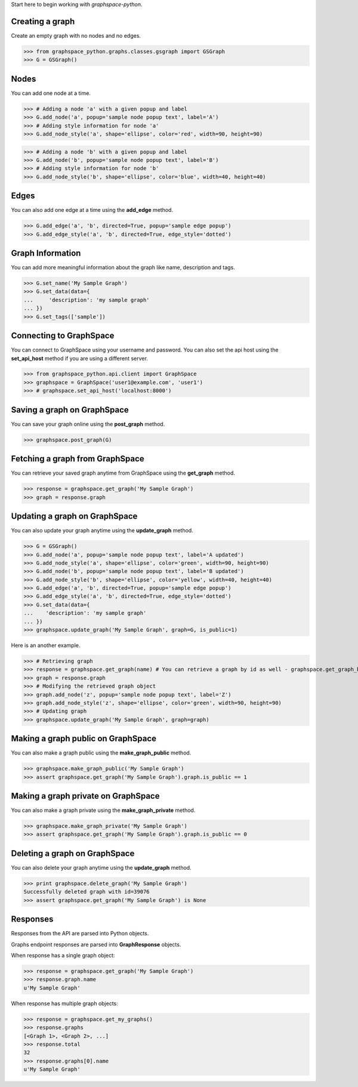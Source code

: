 
Start here to begin working with `graphspace-python`.


Creating a graph
----------------

Create an empty graph with no nodes and no edges.


>>> from graphspace_python.graphs.classes.gsgraph import GSGraph
>>> G = GSGraph()


Nodes
-----

You can add one node at a time.

>>> # Adding a node 'a' with a given popup and label
>>> G.add_node('a', popup='sample node popup text', label='A')
>>> # Adding style information for node 'a'
>>> G.add_node_style('a', shape='ellipse', color='red', width=90, height=90)


>>> # Adding a node 'b' with a given popup and label
>>> G.add_node('b', popup='sample node popup text', label='B')
>>> # Adding style information for node 'b'
>>> G.add_node_style('b', shape='ellipse', color='blue', width=40, height=40)


Edges
-----

You can also add one edge at a time using the **add_edge** method.

>>> G.add_edge('a', 'b', directed=True, popup='sample edge popup')
>>> G.add_edge_style('a', 'b', directed=True, edge_style='dotted')

Graph Information
-----------------
You can add more meaningful information about the graph like name, description and tags.

>>> G.set_name('My Sample Graph')
>>> G.set_data(data={
...     'description': 'my sample graph'
... })
>>> G.set_tags(['sample'])


Connecting to GraphSpace
------------------------
You can connect to GraphSpace using your username and password. You can also set the api host using the **set_api_host** method if you are using a different server.

>>> from graphspace_python.api.client import GraphSpace
>>> graphspace = GraphSpace('user1@example.com', 'user1')
>>> # graphspace.set_api_host('localhost:8000')

Saving a graph on GraphSpace
----------------------------
You can save your graph online using the **post_graph** method.

>>> graphspace.post_graph(G)


Fetching a graph from GraphSpace
--------------------------------

You can retrieve your saved graph anytime from GraphSpace using the **get_graph** method.

>>> response = graphspace.get_graph('My Sample Graph')
>>> graph = response.graph


Updating a graph on GraphSpace
------------------------------
You can also update your graph anytime using the **update_graph** method.

>>> G = GSGraph()
>>> G.add_node('a', popup='sample node popup text', label='A updated')
>>> G.add_node_style('a', shape='ellipse', color='green', width=90, height=90)
>>> G.add_node('b', popup='sample node popup text', label='B updated')
>>> G.add_node_style('b', shape='ellipse', color='yellow', width=40, height=40)
>>> G.add_edge('a', 'b', directed=True, popup='sample edge popup')
>>> G.add_edge_style('a', 'b', directed=True, edge_style='dotted')
>>> G.set_data(data={
...    'description': 'my sample graph'
... })
>>> graphspace.update_graph('My Sample Graph', graph=G, is_public=1)

Here is an another example.

>>> # Retrieving graph
>>> response = graphspace.get_graph(name) # You can retrieve a graph by id as well - graphspace.get_graph_by_id(id)
>>> graph = response.graph
>>> # Modifying the retrieved graph object
>>> graph.add_node('z', popup='sample node popup text', label='Z')
>>> graph.add_node_style('z', shape='ellipse', color='green', width=90, height=90)
>>> # Updating graph
>>> graphspace.update_graph('My Sample Graph', graph=graph)

Making a graph public on GraphSpace
-----------------------------------

You can also make a graph public using the **make_graph_public** method.

>>> graphspace.make_graph_public('My Sample Graph')
>>> assert graphspace.get_graph('My Sample Graph').graph.is_public == 1


Making a graph private on GraphSpace
------------------------------------

You can also make a graph private using the **make_graph_private** method.

>>> graphspace.make_graph_private('My Sample Graph')
>>> assert graphspace.get_graph('My Sample Graph').graph.is_public == 0


Deleting a graph on GraphSpace
------------------------------

You can also delete your graph anytime using the **update_graph** method.

>>> print graphspace.delete_graph('My Sample Graph')
Successfully deleted graph with id=39076
>>> assert graphspace.get_graph('My Sample Graph') is None


Responses
---------

Responses from the API are parsed into Python objects.

Graphs endpoint responses are parsed into **GraphResponse** objects.

When response has a single graph object:

>>> response = graphspace.get_graph('My Sample Graph')
>>> response.graph.name
u'My Sample Graph'

When response has multiple graph objects:

>>> response = graphspace.get_my_graphs()
>>> response.graphs
[<Graph 1>, <Graph 2>, ...]
>>> response.total
32
>>> response.graphs[0].name
u'My Sample Graph'
